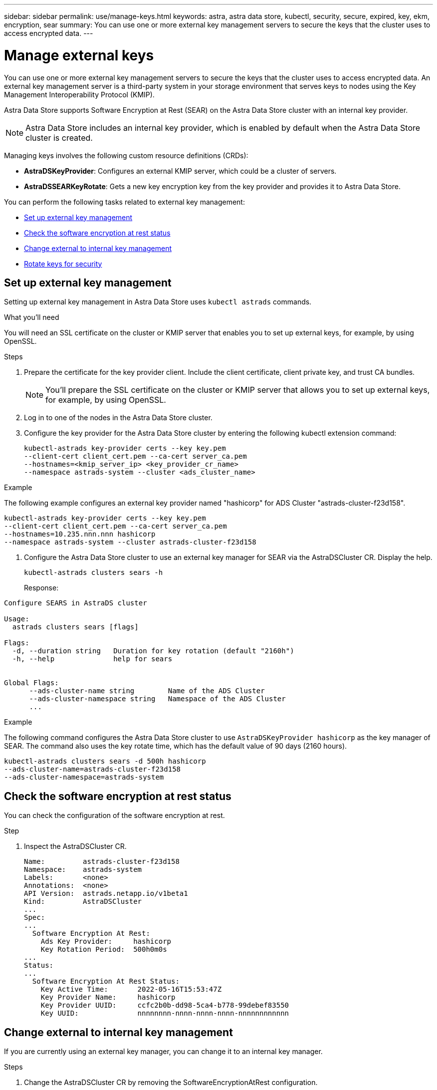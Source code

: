 ---
sidebar: sidebar
permalink: use/manage-keys.html
keywords: astra, astra data store, kubectl, security, secure, expired, key, ekm, encryption, sear
summary: You can use one or more external key management servers to secure the keys that the cluster uses to access encrypted data.
---

= Manage external keys

You can use one or more external key management servers to secure the keys that the cluster uses to access encrypted data. An external key management server is a third-party system in your storage environment that serves keys to nodes using the Key Management Interoperability Protocol (KMIP).

Astra Data Store supports Software Encryption at Rest (SEAR) on the Astra Data Store cluster with an internal key provider.

NOTE: Astra Data Store includes an internal key provider, which is enabled by default when the Astra Data Store cluster is created.

Managing keys involves the following custom resource definitions (CRDs):

* *AstraDSKeyProvider*: Configures an external KMIP server, which could be a cluster of servers.
* *AstraDSSEARKeyRotate*: Gets a new key encryption key from the key provider and provides it to Astra Data Store.

You can perform the following tasks related to external key management:


* <<Set up external key management>>
* <<Check the software encryption at rest status>>
* <<Change external to internal key management>>
* <<Rotate keys for security>>



== Set up external key management

Setting up external key management in Astra Data Store uses `kubectl astrads` commands.

.What you'll need

You will need an SSL certificate on the cluster or KMIP server that enables you to set up external keys, for example, by using OpenSSL.

.Steps
. Prepare the certificate for the key provider client. Include the client certificate, client private key, and trust CA bundles.
+
NOTE: You'll prepare the SSL certificate on the cluster or KMIP server that allows you to set up external keys, for example, by using OpenSSL.

. Log in to one of the nodes in the Astra Data Store cluster.

. Configure the key provider for the Astra Data Store cluster by entering the following kubectl extension command:
+
----
kubectl-astrads key-provider certs --key key.pem
--client-cert client_cert.pem --ca-cert server_ca.pem
--hostnames=<kmip_server_ip> <key_provider_cr_name>
--namespace astrads-system --cluster <ads_cluster_name>
----

.Example
The following example configures an external key provider named "hashicorp" for ADS Cluster "astrads-cluster-f23d158".

----
kubectl-astrads key-provider certs --key key.pem
--client-cert client_cert.pem --ca-cert server_ca.pem
--hostnames=10.235.nnn.nnn hashicorp
--namespace astrads-system --cluster astrads-cluster-f23d158
----

. Configure the Astra Data Store cluster to use an external key manager for SEAR via the AstraDSCluster CR. Display the help.
+
----
kubectl-astrads clusters sears -h
----
+
Response:
----
Configure SEARS in AstraDS cluster

Usage:
  astrads clusters sears [flags]

Flags:
  -d, --duration string   Duration for key rotation (default "2160h")
  -h, --help              help for sears


Global Flags:
      --ads-cluster-name string        Name of the ADS Cluster
      --ads-cluster-namespace string   Namespace of the ADS Cluster
      ...
----

.Example
The following command configures the Astra Data Store cluster to use `AstraDSKeyProvider hashicorp` as the key manager of SEAR. The command also uses the key rotate time, which has the default value of 90 days (2160 hours).

----
kubectl-astrads clusters sears -d 500h hashicorp
--ads-cluster-name=astrads-cluster-f23d158
--ads-cluster-namespace=astrads-system
----



== Check the software encryption at rest status
You can check the configuration of the software encryption at rest.

.Step
. Inspect the AstraDSCluster CR.
+
----
Name:         astrads-cluster-f23d158
Namespace:    astrads-system
Labels:       <none>
Annotations:  <none>
API Version:  astrads.netapp.io/v1beta1
Kind:         AstraDSCluster
...
Spec:
...
  Software Encryption At Rest:
    Ads Key Provider:     hashicorp
    Key Rotation Period:  500h0m0s
...
Status:
...
  Software Encryption At Rest Status:
    Key Active Time:       2022-05-16T15:53:47Z
    Key Provider Name:     hashicorp
    Key Provider UUID:     ccfc2b0b-dd98-5ca4-b778-99debef83550
    Key UUID:              nnnnnnnn-nnnn-nnnn-nnnn-nnnnnnnnnnnn
----


== Change external to internal key management

If you are currently using an external key manager, you can change it to an internal key manager.

.Steps

. Change the AstraDSCluster CR by removing the SoftwareEncryptionAtRest configuration.

. (Optional) Delete the previous AstraDSKeyProvider and associated secret.

NOTE: The previous key provider and secret will not be removed automatically.



== Rotate keys for security

Key rotation enhances security. By default, Astra Data Store rotates keys automatically every 90 days. You can change the default setting. Additionally, you can rotate keys on demand when you want.


.Configure automatic key rotation

. Update the AstraDSSEARKeyRotate parameter in the CRD. 
+
----
kubectl patch astradscluster astrads-cluster-f23d158
-n astrads-system
--type=merge -p '{"spec": {"softwareEncryptionAtRest": { "keyRotationPeriod": "3000h"}}}'
----


.Configure on-demand key rotation

. Create an AstraDSSEARKeyRotateRequest CR to rotate keys.
+
----
cat << EOF | kubectl apply -f  -
apiVersion: astrads.netapp.io/v1beta1
kind: AstraDSSEARKeyRotateRequest
metadata:
  name: manual
  namespace: astrads-system
spec:
  cluster: astrads-cluster-f23d158
EOF
----
